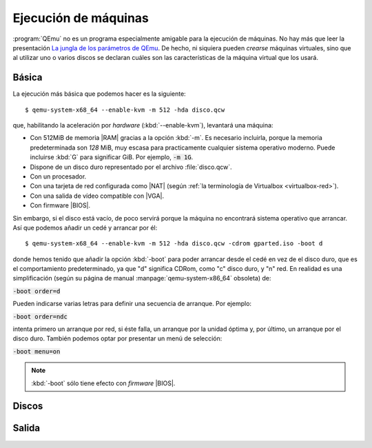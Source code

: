 .. _qemu-uso:

Ejecución de máquinas
*********************
:program:`QEmu` no es un programa especialmente amigable para la ejecución de
máquinas. No hay más que leer la presentación `La jungla de los parámetros de
QEmu
<https://archive.fosdem.org/2018/schedule/event/vai_qemu_jungle/attachments/slides/2539/export/events/attachments/vai_qemu_jungle/slides/2539/qemu_cli_jungle.pdf>`_.
De hecho, ni siquiera pueden *crearse* máquinas virtuales, sino que al utilizar
uno o varios discos se declaran cuáles son las características de la máquina
virtual que los usará.

.. _qemu-arranque-basico:

Básica
======
La ejecución más básica que podemos hacer es la siguiente::

   $ qemu-system-x68_64 --enable-kvm -m 512 -hda disco.qcw

que, habilitando la aceleración por *hardware* (:kbd:`--enable-kvm`), levantará
una máquina:

* Con 512MiB de memoria |RAM| gracias a la opción :kbd:`-m`. Es necesario
  incluirla, porque la memoria predeterminada son *128* MiB, muy escasa para
  practicamente cualquier sistema operativo moderno. Puede incluirse
  :kbd:`G` para significar GiB. Por ejemplo, :code:`-m 1G`.
* Dispone de un disco duro representado por el archivo :file:`disco.qcw`.
* Con un procesador.
* Con una tarjeta de red configurada como |NAT| (según :ref:`la terminología de Virtualbox <virtualbox-red>`).
* Con una salida de vídeo compatible con |VGA|.
* Con firmware |BIOS|.

Sin embargo, si el disco está vacío, de poco servirá porque la máquina no
encontrará sistema operativo que arrancar. Así que podemos añadir un cedé y arrancar por él::

   $ qemu-system-x68_64 --enable-kvm -m 512 -hda disco.qcw -cdrom gparted.iso -boot d

donde hemos tenido que añadir la opción :kbd:`-boot` para poder arrancar desde
el cedé en vez de el disco duro, que es el comportamiento predeterminado, ya que
"d" significa CDRom, como "c" disco duro, y "n" red. En realidad es una
simplificación (según su página de manual :manpage:`qemu-system-x86_64` obsoleta) de:

:code:`-boot order=d`

Pueden indicarse varias letras para definir una secuencia de arranque. Por
ejemplo:

:code:`-boot order=ndc`

intenta primero un arranque por red, si éste falla, un arranque por la unidad
óptima y, por último, un arranque por el disco duro. También podemos optar por
presentar un menú de selección:

:code:`-boot menu=on`

.. note:: :kbd:`-boot` sólo tiene efecto con *firmware* |BIOS|.

Discos
======

Salida
======

.. |VGA| replace:: :abbr:`VGA (Video Graphics Array)`
.. |RAM| replace:: :abbr:`RAM (Random Access Memory)`
.. |NAT| replace:: :abbr:`NAT (Network Address Translation)`
.. |BIOS| replace:: :abbr:`BIOS (Basic I/O System)`
